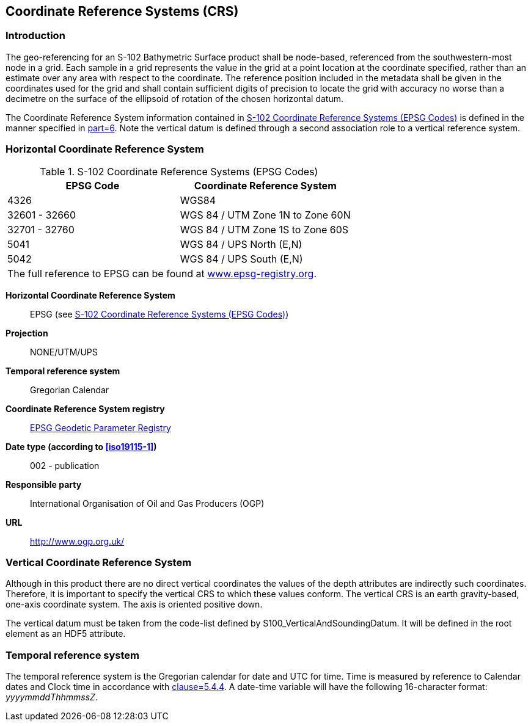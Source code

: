 
[[sec-coordinate-reference-systems-crs]]
== Coordinate Reference Systems (CRS)

=== Introduction
The geo-referencing for an S-102 Bathymetric Surface product shall be node-based, referenced from the southwestern-most node in a grid. Each sample in a grid represents the value in the grid at a point location at the coordinate specified, rather than an estimate over any area with respect to the coordinate. The reference position included in the metadata shall be given in the coordinates used for the grid and shall contain sufficient digits of precision to locate the grid with accuracy no worse than a decimetre on the surface of the ellipsoid of rotation of the chosen horizontal datum.

The Coordinate Reference System information contained in <<tab-s102-coordinate-reference-systems-epsg-codes>> is defined in the manner specified in <<iho-s100,part=6>>. Note the vertical datum is defined through a second association role to a vertical reference system.


[[horizontal-crs]]
=== Horizontal Coordinate Reference System

[[tab-s102-coordinate-reference-systems-epsg-codes]]
.S-102 Coordinate Reference Systems (EPSG Codes)
[cols="2"]
|===
h|EPSG Code h|Coordinate Reference System
|4326 |WGS84
|32601 - 32660 |WGS 84 / UTM Zone 1N to Zone 60N
|32701 - 32760 |WGS 84 / UTM Zone 1S to Zone 60S
|5041 |WGS 84 / UPS North (E,N)
|5042 |WGS 84 / UPS South (E,N)
2+|The full reference to EPSG can be found at link:http://www.epsg-registry.org/[www.epsg-registry.org].
|===


*Horizontal Coordinate Reference System*:: EPSG (see <<tab-s102-coordinate-reference-systems-epsg-codes>>)
*Projection*:: NONE/UTM/UPS
*Temporal reference system*:: Gregorian Calendar
*Coordinate Reference System registry*:: link:http://www.epsg-registry.org/[EPSG Geodetic Parameter Registry]
*Date type (according to <<iso19115-1>>)*:: 002 - publication
*Responsible party*:: International Organisation of Oil and Gas Producers (OGP)
*URL*:: http://www.ogp.org.uk/


=== Vertical Coordinate Reference System
Although in this product there are no direct vertical coordinates the values of the depth attributes are indirectly such coordinates. Therefore, it is important to specify the vertical CRS to which these values conform. The vertical CRS is an earth gravity-based, one-axis coordinate system. The axis is oriented positive down.

The vertical datum must be taken from the code-list defined by S100_VerticalAndSoundingDatum. It will be defined in the root element as an HDF5 attribute.


=== Temporal reference system
The temporal reference system is the Gregorian calendar for date and UTC for time. Time is measured by reference to Calendar dates and Clock time in accordance with <<iso-8601,clause=5.4.4>>. A date-time variable will have the following 16-character format: _yyyymmddThhmmssZ_.
